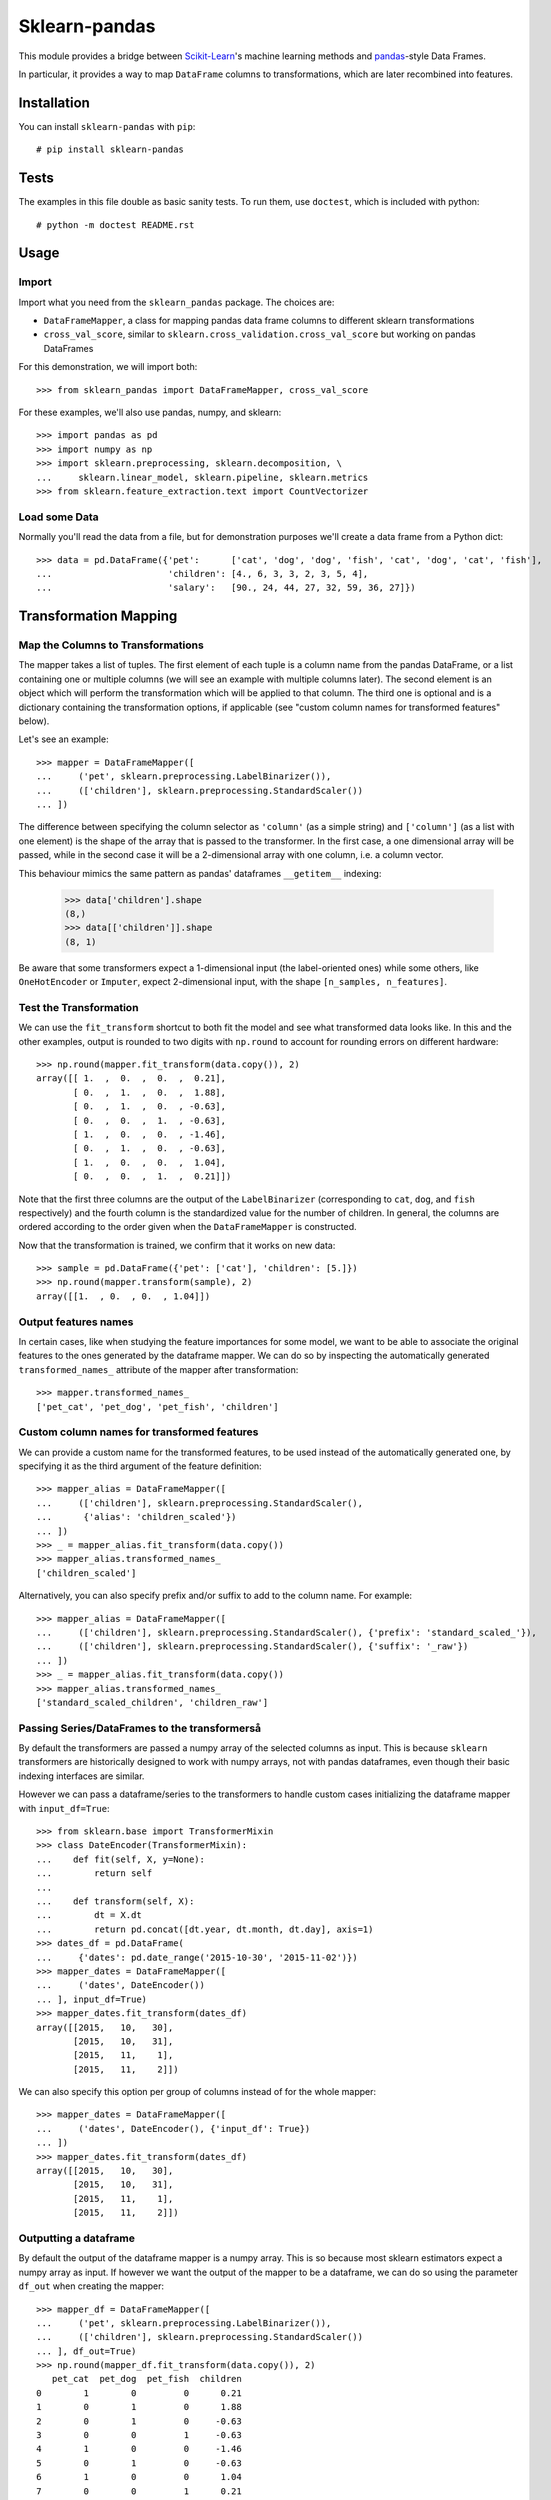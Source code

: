 
Sklearn-pandas
==============

.. image:: https://circleci.com/gh/ragrawal/sklearn-pandas.svg?style=svg
    :target: https://circleci.com/gh/ragrawal/sklearn-pandas

This module provides a bridge between `Scikit-Learn <http://scikit-learn.org/stable>`__'s machine learning methods and `pandas <https://pandas.pydata.org>`__-style Data Frames.


In particular, it provides a way to map ``DataFrame`` columns to transformations, which are later recombined into features.

Installation
------------

You can install ``sklearn-pandas`` with ``pip``::

    # pip install sklearn-pandas


Tests
-----

The examples in this file double as basic sanity tests. To run them, use ``doctest``, which is included with python::

    # python -m doctest README.rst

Usage
-----

Import
******

Import what you need from the ``sklearn_pandas`` package. The choices are:

* ``DataFrameMapper``, a class for mapping pandas data frame columns to different sklearn transformations
* ``cross_val_score``, similar to ``sklearn.cross_validation.cross_val_score`` but working on pandas DataFrames

For this demonstration, we will import both::

    >>> from sklearn_pandas import DataFrameMapper, cross_val_score

For these examples, we'll also use pandas, numpy, and sklearn::

    >>> import pandas as pd
    >>> import numpy as np
    >>> import sklearn.preprocessing, sklearn.decomposition, \
    ...     sklearn.linear_model, sklearn.pipeline, sklearn.metrics
    >>> from sklearn.feature_extraction.text import CountVectorizer

Load some Data
**************

Normally you'll read the data from a file, but for demonstration purposes we'll create a data frame from a Python dict::

    >>> data = pd.DataFrame({'pet':      ['cat', 'dog', 'dog', 'fish', 'cat', 'dog', 'cat', 'fish'],
    ...                      'children': [4., 6, 3, 3, 2, 3, 5, 4],
    ...                      'salary':   [90., 24, 44, 27, 32, 59, 36, 27]})

Transformation Mapping
----------------------

Map the Columns to Transformations
**********************************

The mapper takes a list of tuples. The first element of each tuple is a column name from the pandas DataFrame, or a list containing one or multiple columns (we will see an example with multiple columns later). The second element is an object which will perform the transformation which will be applied to that column. The third one is optional and is a dictionary containing the transformation options, if applicable (see "custom column names for transformed features" below).

Let's see an example::

    >>> mapper = DataFrameMapper([
    ...     ('pet', sklearn.preprocessing.LabelBinarizer()),
    ...     (['children'], sklearn.preprocessing.StandardScaler())
    ... ])

The difference between specifying the column selector as ``'column'`` (as a simple string) and ``['column']`` (as a list with one element) is the shape of the array that is passed to the transformer. In the first case, a one dimensional array will be passed, while in the second case it will be a 2-dimensional array with one column, i.e. a column vector.

This behaviour mimics the same pattern as pandas' dataframes ``__getitem__``  indexing:

    >>> data['children'].shape
    (8,)
    >>> data[['children']].shape
    (8, 1)

Be aware that some transformers expect a 1-dimensional input (the label-oriented ones) while some others, like ``OneHotEncoder`` or ``Imputer``, expect 2-dimensional input, with the shape ``[n_samples, n_features]``.

Test the Transformation
***********************

We can use the ``fit_transform`` shortcut to both fit the model and see what transformed data looks like. In this and the other examples, output is rounded to two digits with ``np.round`` to account for rounding errors on different hardware::

    >>> np.round(mapper.fit_transform(data.copy()), 2)
    array([[ 1.  ,  0.  ,  0.  ,  0.21],
           [ 0.  ,  1.  ,  0.  ,  1.88],
           [ 0.  ,  1.  ,  0.  , -0.63],
           [ 0.  ,  0.  ,  1.  , -0.63],
           [ 1.  ,  0.  ,  0.  , -1.46],
           [ 0.  ,  1.  ,  0.  , -0.63],
           [ 1.  ,  0.  ,  0.  ,  1.04],
           [ 0.  ,  0.  ,  1.  ,  0.21]])

Note that the first three columns are the output of the ``LabelBinarizer`` (corresponding to ``cat``, ``dog``, and ``fish`` respectively) and the fourth column is the standardized value for the number of children. In general, the columns are ordered according to the order given when the ``DataFrameMapper`` is constructed.

Now that the transformation is trained, we confirm that it works on new data::

    >>> sample = pd.DataFrame({'pet': ['cat'], 'children': [5.]})
    >>> np.round(mapper.transform(sample), 2)
    array([[1.  , 0.  , 0.  , 1.04]])


Output features names
*********************

In certain cases, like when studying the feature importances for some model,
we want to be able to associate the original features to the ones generated by
the dataframe mapper. We can do so by inspecting the automatically generated ``transformed_names_`` attribute of the mapper after transformation::

    >>> mapper.transformed_names_
    ['pet_cat', 'pet_dog', 'pet_fish', 'children']


Custom column names for transformed features
********************************************

We can provide a custom name for the transformed features, to be used instead
of the automatically generated one, by specifying it as the third argument
of the feature definition::


  >>> mapper_alias = DataFrameMapper([
  ...     (['children'], sklearn.preprocessing.StandardScaler(),
  ...      {'alias': 'children_scaled'})
  ... ])
  >>> _ = mapper_alias.fit_transform(data.copy())
  >>> mapper_alias.transformed_names_
  ['children_scaled']

Alternatively, you can also specify prefix and/or suffix to add to the column name. For example::


  >>> mapper_alias = DataFrameMapper([
  ...     (['children'], sklearn.preprocessing.StandardScaler(), {'prefix': 'standard_scaled_'}),
  ...     (['children'], sklearn.preprocessing.StandardScaler(), {'suffix': '_raw'})
  ... ])
  >>> _ = mapper_alias.fit_transform(data.copy())
  >>> mapper_alias.transformed_names_
  ['standard_scaled_children', 'children_raw']

Passing Series/DataFrames to the transformerså
*********************************************

By default the transformers are passed a numpy array of the selected columns
as input. This is because ``sklearn`` transformers are historically designed to
work with numpy arrays, not with pandas dataframes, even though their basic
indexing interfaces are similar.

However we can pass a dataframe/series to the transformers to handle custom
cases initializing the dataframe mapper with ``input_df=True``::

    >>> from sklearn.base import TransformerMixin
    >>> class DateEncoder(TransformerMixin):
    ...    def fit(self, X, y=None):
    ...        return self
    ...
    ...    def transform(self, X):
    ...        dt = X.dt
    ...        return pd.concat([dt.year, dt.month, dt.day], axis=1)
    >>> dates_df = pd.DataFrame(
    ...     {'dates': pd.date_range('2015-10-30', '2015-11-02')})
    >>> mapper_dates = DataFrameMapper([
    ...     ('dates', DateEncoder())
    ... ], input_df=True)
    >>> mapper_dates.fit_transform(dates_df)
    array([[2015,   10,   30],
           [2015,   10,   31],
           [2015,   11,    1],
           [2015,   11,    2]])

We can also specify this option per group of columns instead of for the
whole mapper::

  >>> mapper_dates = DataFrameMapper([
  ...     ('dates', DateEncoder(), {'input_df': True})
  ... ])
  >>> mapper_dates.fit_transform(dates_df)
  array([[2015,   10,   30],
         [2015,   10,   31],
         [2015,   11,    1],
         [2015,   11,    2]])

Outputting a dataframe
**********************

By default the output of the dataframe mapper is a numpy array. This is so because most sklearn estimators expect a numpy array as input. If however we want the output of the mapper to be a dataframe, we can do so using the parameter ``df_out`` when creating the mapper::

    >>> mapper_df = DataFrameMapper([
    ...     ('pet', sklearn.preprocessing.LabelBinarizer()),
    ...     (['children'], sklearn.preprocessing.StandardScaler())
    ... ], df_out=True)
    >>> np.round(mapper_df.fit_transform(data.copy()), 2)
       pet_cat  pet_dog  pet_fish  children
    0        1        0         0      0.21
    1        0        1         0      1.88
    2        0        1         0     -0.63
    3        0        0         1     -0.63
    4        1        0         0     -1.46
    5        0        1         0     -0.63
    6        1        0         0      1.04
    7        0        0         1      0.21

The names for the columns are the same ones present in the ``transformed_names_``
attribute.

Note this does not work together with the ``default=True`` or ``sparse=True`` arguments to the mapper.

Transform Multiple Columns
**************************

Transformations may require multiple input columns. In these cases, the column names can be specified in a list::

    >>> mapper2 = DataFrameMapper([
    ...     (['children', 'salary'], sklearn.decomposition.PCA(1))
    ... ])

Now running ``fit_transform`` will run PCA on the ``children`` and ``salary`` columns and return the first principal component::

    >>> np.round(mapper2.fit_transform(data.copy()), 1)
    array([[ 47.6],
           [-18.4],
           [  1.6],
           [-15.4],
           [-10.4],
           [ 16.6],
           [ -6.4],
           [-15.4]])

Multiple transformers for the same column
*****************************************

Multiple transformers can be applied to the same column specifying them
in a list::

    >>> from sklearn.impute import SimpleImputer
    >>> mapper3 = DataFrameMapper([
    ...     (['age'], [SimpleImputer(),
    ...                sklearn.preprocessing.StandardScaler()])])
    >>> data_3 = pd.DataFrame({'age': [1, np.nan, 3]})
    >>> mapper3.fit_transform(data_3)
    array([[-1.22474487],
           [ 0.        ],
           [ 1.22474487]])


Columns that don't need any transformation
******************************************

Only columns that are listed in the DataFrameMapper are kept. To keep a column but don't apply any transformation to it, use `None` as transformer::

    >>> mapper3 = DataFrameMapper([
    ...     ('pet', sklearn.preprocessing.LabelBinarizer()),
    ...     ('children', None)
    ... ])
    >>> np.round(mapper3.fit_transform(data.copy()))
    array([[1., 0., 0., 4.],
           [0., 1., 0., 6.],
           [0., 1., 0., 3.],
           [0., 0., 1., 3.],
           [1., 0., 0., 2.],
           [0., 1., 0., 3.],
           [1., 0., 0., 5.],
           [0., 0., 1., 4.]])

Applying a default transformer
******************************

A default transformer can be applied to columns not explicitly selected
passing it as the ``default`` argument to the mapper:

    >>> mapper4 = DataFrameMapper([
    ...     ('pet', sklearn.preprocessing.LabelBinarizer()),
    ...     ('children', None)
    ... ], default=sklearn.preprocessing.StandardScaler())
    >>> np.round(mapper4.fit_transform(data.copy()), 1)
    array([[ 1. ,  0. ,  0. ,  4. ,  2.3],
           [ 0. ,  1. ,  0. ,  6. , -0.9],
           [ 0. ,  1. ,  0. ,  3. ,  0.1],
           [ 0. ,  0. ,  1. ,  3. , -0.7],
           [ 1. ,  0. ,  0. ,  2. , -0.5],
           [ 0. ,  1. ,  0. ,  3. ,  0.8],
           [ 1. ,  0. ,  0. ,  5. , -0.3],
           [ 0. ,  0. ,  1. ,  4. , -0.7]])

Using ``default=False`` (the default) drops unselected columns. Using
``default=None`` pass the unselected columns unchanged.


Same transformer for the multiple columns
*****************************************

Sometimes it is required to apply the same transformation to several dataframe columns.
To simplify this process, the package provides ``gen_features`` function which accepts a list
of columns and feature transformer class (or list of classes), and generates a feature definition,
acceptable by ``DataFrameMapper``.

For example, consider a dataset with three categorical columns, 'col1', 'col2', and 'col3',
To binarize each of them, one could pass column names and ``LabelBinarizer`` transformer class
into generator, and then use returned definition as ``features`` argument for ``DataFrameMapper``:

    >>> from sklearn_pandas import gen_features
    >>> feature_def = gen_features(
    ...     columns=['col1', 'col2', 'col3'],
    ...     classes=[sklearn.preprocessing.LabelEncoder]
    ... )
    >>> feature_def
    [('col1', [LabelEncoder()], {}), ('col2', [LabelEncoder()], {}), ('col3', [LabelEncoder()], {})]
    >>> mapper5 = DataFrameMapper(feature_def)
    >>> data5 = pd.DataFrame({
    ...     'col1': ['yes', 'no', 'yes'],
    ...     'col2': [True, False, False],
    ...     'col3': ['one', 'two', 'three']
    ... })
    >>> mapper5.fit_transform(data5)
    array([[1, 1, 0],
           [0, 0, 2],
           [1, 0, 1]])

If it is required to override some of transformer parameters, then a dict with 'class' key and
transformer parameters should be provided. For example, consider a dataset with missing values.
Then the following code could be used to override default imputing strategy:

    >>> from sklearn.impute import SimpleImputer
    >>> import numpy as np
    >>> feature_def = gen_features(
    ...     columns=[['col1'], ['col2'], ['col3']],
    ...     classes=[{'class': SimpleImputer, 'strategy':'most_frequent'}]
    ... )
    >>> mapper6 = DataFrameMapper(feature_def)
    >>> data6 = pd.DataFrame({
    ...     'col1': [np.nan, 1, 1, 2, 3],
    ...     'col2': [True, False, np.nan, np.nan, True],
    ...     'col3': [0, 0, 0, np.nan, np.nan]
    ... })
    >>> mapper6.fit_transform(data6)
    array([[1.0, True, 0.0],
           [1.0, False, 0.0],
           [1.0, True, 0.0],
           [2.0, True, 0.0],
           [3.0, True, 0.0]], dtype=object)

You can also specify global prefix or suffix for the generated transformed column names using the prefix and suffix
parameters::

    >>> feature_def = gen_features(
    ...     columns=['col1', 'col2', 'col3'],
    ...     classes=[sklearn.preprocessing.LabelEncoder],
    ...     prefix="lblencoder_"
    ... )
    >>> mapper5 = DataFrameMapper(feature_def)
    >>> data5 = pd.DataFrame({
    ...     'col1': ['yes', 'no', 'yes'],
    ...     'col2': [True, False, False],
    ...     'col3': ['one', 'two', 'three']
    ... })
    >>> _ = mapper5.fit_transform(data5)
    >>> mapper5.transformed_names_
    ['lblencoder_col1', 'lblencoder_col2', 'lblencoder_col3']

Feature selection and other supervised transformations
******************************************************

``DataFrameMapper`` supports transformers that require both X and y arguments. An example of this is feature selection. Treating the 'pet' column as the target, we will select the column that best predicts it.

    >>> from sklearn.feature_selection import SelectKBest, chi2
    >>> mapper_fs = DataFrameMapper([(['children','salary'], SelectKBest(chi2, k=1))])
    >>> mapper_fs.fit_transform(data[['children','salary']], data['pet'])
    array([[90.],
           [24.],
           [44.],
           [27.],
           [32.],
           [59.],
           [36.],
           [27.]])

Working with sparse features
****************************

A ``DataFrameMapper`` will return a dense feature array by default. Setting ``sparse=True`` in the mapper will return a sparse array whenever any of the extracted features is sparse. Example:

    >>> mapper5 = DataFrameMapper([
    ...     ('pet', CountVectorizer()),
    ... ], sparse=True)
    >>> type(mapper5.fit_transform(data))
    <class 'scipy.sparse.csr.csr_matrix'>

The stacking of the sparse features is done without ever densifying them.


Changelog
---------

1.8.0 (2018-12-01)
******************
* Add ``FunctionTransformer`` class (#117).
* Fix column names derivation for dataframes with multi-index or non-string
  columns (#166).
* Change behaviour of DataFrameMapper's fit_transform method to invoke each underlying transformers'
  native fit_transform if implemented. (#150)

1.7.0 (2018-08-15)
******************
* Fix issues with unicode names in ``get_names`` (#160).
* Update to build using ``numpy==1.14`` and ``python==3.6`` (#154).
* Add ``strategy`` and ``fill_value`` parameters to ``CategoricalImputer`` to allow imputing
  with values other than the mode (#144), (#161).
* Preserve input data types when no transform is supplied (#138).

1.6.0 (2017-10-28)
******************
* Add column name to exception during fit/transform (#110).
* Add ``gen_feature`` helper function to help generating the same transformation for multiple columns (#126).


1.5.0 (2017-06-24)
******************
* Allow inputting a dataframe/series per group of columns.
* Get feature names also from ``estimator.get_feature_names()`` if present.
* Attempt to derive feature names from individual transformers when applying a
  list of transformers.
* Do not mutate features in ``__init__`` to be compatible with
  ``sklearn>=0.20`` (#76).


1.4.0 (2017-05-13)
******************
* Allow specifying a custom name (alias) for transformed columns (#83).
* Capture output columns generated names in ``transformed_names_`` attribute (#78).
* Add ``CategoricalImputer`` that replaces null-like values with the mode
  for string-like columns.
* Add ``input_df`` init argument to allow inputting a dataframe/series to the
  transformers instead of a numpy array (#60).


1.3.0 (2017-01-21)
******************

* Make the mapper return dataframes when ``df_out=True`` (#70, #74).
* Update imports to avoid deprecation warnings in sklearn 0.18 (#68).


1.2.0 (2016-10-02)
******************

* Deprecate custom cross-validation shim classes.
* Require ``scikit-learn>=0.15.0``. Resolves #49.
* Allow applying a default transformer to columns not selected explicitly in
  the mapper. Resolves #55.
* Allow specifying an optional ``y`` argument during transform for
  supervised transformations. Resolves #58.


1.1.0 (2015-12-06)
*******************

* Delete obsolete ``PassThroughTransformer``. If no transformation is desired for a given column, use ``None`` as transformer.
* Factor out code in several modules, to avoid having everything in ``__init__.py``.
* Use custom ``TransformerPipeline`` class to allow transformation steps accepting only a X argument. Fixes #46.
* Add compatibility shim for unpickling mappers with list of transformers created before 1.0.0. Fixes #45.


1.0.0 (2015-11-28)
*******************

* Change version numbering scheme to SemVer.
* Use ``sklearn.pipeline.Pipeline`` instead of copying its code. Resolves #43.
* Raise ``KeyError`` when selecting unexistent columns in the dataframe. Fixes #30.
* Return sparse feature array if any of the features is sparse and ``sparse`` argument is ``True``. Defaults to ``False`` to avoid potential breaking of existing code. Resolves #34.
* Return model and prediction in custom CV classes. Fixes #27.


0.0.12 (2015-11-07)
********************

* Allow specifying a list of transformers to use sequentially on the same column.


Credits
-------

The code for ``DataFrameMapper`` is based on code originally written by `Ben Hamner <https://github.com/benhamner>`__.

Other contributors:

* Ariel Rossanigo (@arielrossanigo)
* Arnau Gil Amat (@arnau126)
* Assaf Ben-David (@AssafBenDavid)
* Brendan Herger (@bjherger)
* Cal Paterson (@calpaterson)
* @defvorfu
* Gustavo Sena Mafra (@gsmafra)
* Israel Saeta Pérez (@dukebody)
* Jeremy Howard (@jph00)
* Jimmy Wan (@jimmywan)
* Kristof Van Engeland (@kristofve91)
* Olivier Grisel (@ogrisel)
* Paul Butler (@paulgb)
* Richard Miller (@rwjmiller)
* Ritesh Agrawal (@ragrawal)
* @SandroCasagrande
* Timothy Sweetser (@hacktuarial)
* Vitaley Zaretskey (@vzaretsk)
* Zac Stewart (@zacstewart)
